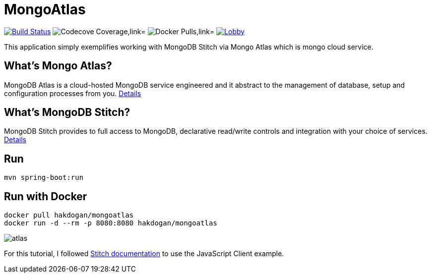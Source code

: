 = MongoAtlas

image:https://travis-ci.org/hakdogan/MongoAtlas.svg?branch=master["Build Status", link="https://travis-ci.org/hakdogan/MongoAtlas"]
image:https://codecov.io/gh/hakdogan/MongoAtlas/branch/master/graph/badge.svg["Codecove Coverage,link="https://codecov.io/gh/hakdogan/MongoAtlas"]
image:https://img.shields.io/docker/pulls/hakdogan/mongoatlas.svg["Docker Pulls,link="https://hub.docker.com/r/hakdogan/mongoatlas"]
image:https://badges.gitter.im/MongoAtlas/Lobby.svg[link="https://gitter.im/MongoAtlas/Lobby?utm_source=badge&utm_medium=badge&utm_campaign=pr-badge&utm_content=badge"]

This application simply exemplifies working with MongoDB Stitch via Mongo Atlas which is mongo cloud service.

== What's Mongo Atlas?

MongoDB Atlas is a cloud-hosted MongoDB service engineered and it abstract to the management of database, setup and configuration processes from you. https://www.mongodb.com/cloud/atlas[Details]


== What's MongoDB Stitch?
MongoDB Stitch provides to full access to MongoDB, declarative read/write controls and integration with your choice of services. https://www.mongodb.com/cloud/stitch[Details]

== Run
[source,]
----
mvn spring-boot:run
----

== Run with Docker
[source,]
----
docker pull hakdogan/mongoatlas
docker run -d --rm -p 8080:8080 hakdogan/mongoatlas
----

image::images/atlas.gif[]

For this tutorial, I followed https://docs.mongodb.com/stitch/getting-started/first-stitch-app/[Stitch documentation] to use the JavaScript Client example.